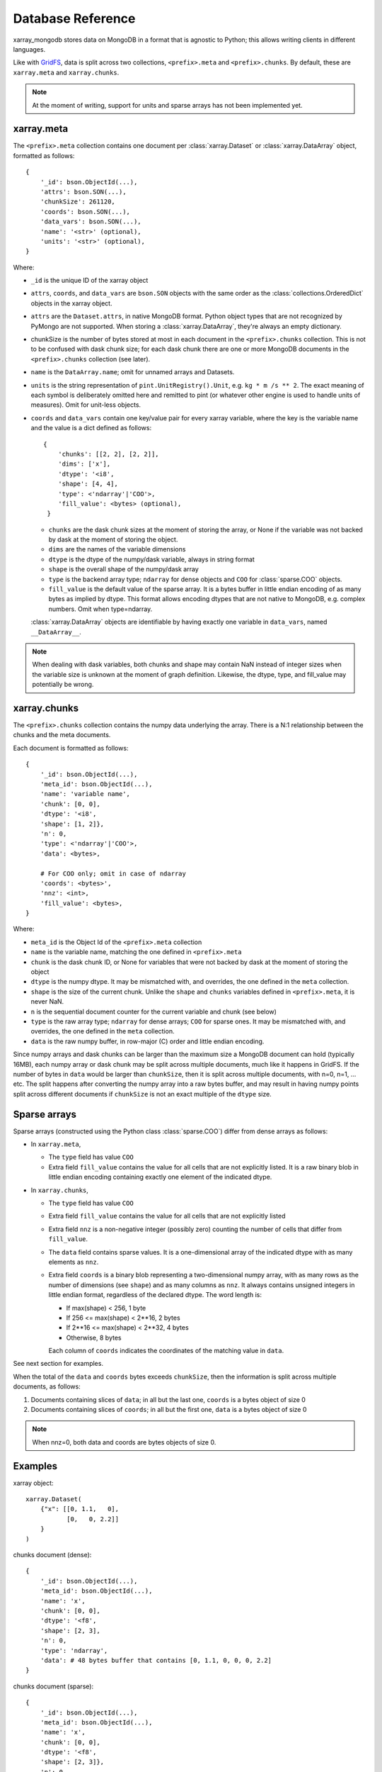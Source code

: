 Database Reference
==================
xarray_mongodb stores data on MongoDB in a format that is
agnostic to Python; this allows writing clients in different languages.

Like with `GridFS <https://docs.mongodb.com/manual/core/gridfs/>`_, data is
split across two collections, ``<prefix>.meta`` and ``<prefix>.chunks``. By
default, these are ``xarray.meta`` and ``xarray.chunks``.

.. note::
   At the moment of writing, support for units and sparse arrays has not been
   implemented yet.


xarray.meta
-----------
The ``<prefix>.meta`` collection contains one document per
:class:`xarray.Dataset` or :class:`xarray.DataArray` object, formatted as
follows::

    {
        '_id': bson.ObjectId(...),
        'attrs': bson.SON(...),
        'chunkSize': 261120,
        'coords': bson.SON(...),
        'data_vars': bson.SON(...),
        'name': '<str>' (optional),
        'units': '<str>' (optional),
    }

Where:

- ``_id`` is the unique ID of the xarray object
- ``attrs``, ``coords``, and ``data_vars`` are ``bson.SON`` objects with
  the same order as the :class:`collections.OrderedDict` objects in the
  xarray object.
- ``attrs`` are the ``Dataset.attrs``, in native MongoDB format. Python object
  types that are not recognized by PyMongo are not supported. When storing a
  :class:`xarray.DataArray`, they're always an empty dictionary.
- chunkSize is the number of bytes stored at most in each document in the
  ``<prefix>.chunks`` collection. This is not to be confused with dask chunk
  size; for each dask chunk there are one or more MongoDB documents in the
  ``<prefix>.chunks`` collection (see later).
- ``name`` is the ``DataArray.name``; omit for unnamed arrays and Datasets.
- ``units`` is the string representation of ``pint.UnitRegistry().Unit``, e.g.
  ``kg * m /s ** 2``. The exact meaning of each symbol is deliberately omitted here and
  remitted to pint (or whatever other engine is used to handle units of measures).
  Omit for unit-less objects.
- ``coords`` and ``data_vars`` contain one key/value pair for every
  xarray variable, where the key is the variable name and the value is a dict
  defined as follows::

    {
        'chunks': [[2, 2], [2, 2]],
        'dims': ['x'],
        'dtype': '<i8',
        'shape': [4, 4],
        'type': <'ndarray'|'COO'>,
        'fill_value': <bytes> (optional),
     }

  - ``chunks`` are the dask chunk sizes at the moment of storing the array, or None if
    the variable was not backed by dask at the moment of storing the object.
  - ``dims`` are the names of the variable dimensions
  - ``dtype`` is the dtype of the numpy/dask variable, always in string format
  - ``shape`` is the overall shape of the numpy/dask array
  - ``type`` is the backend array type; ``ndarray`` for dense objects and ``COO``
    for :class:`sparse.COO` objects.
  - ``fill_value`` is the default value of the sparse array.
    It is a bytes buffer in little endian encoding of as many bytes as implied by dtype.
    This format allows encoding dtypes that are not native to MongoDB, e.g. complex
    numbers. Omit when type=ndarray.

  :class:`xarray.DataArray` objects are identifiable by having exactly one
  variable in ``data_vars``, named ``__DataArray__``.

.. note::
   When dealing with dask variables, both chunks and shape may contain NaN instead of
   integer sizes when the variable size is unknown at the moment of graph definition.
   Likewise, the dtype, type, and fill_value may potentially be wrong.


xarray.chunks
-------------
The ``<prefix>.chunks`` collection contains the numpy data underlying the
array. There is a N:1 relationship between the chunks and the meta documents.

Each document is formatted as follows::

        {
            '_id': bson.ObjectId(...),
            'meta_id': bson.ObjectId(...),
            'name': 'variable name',
            'chunk': [0, 0],
            'dtype': '<i8',
            'shape': [1, 2]},
            'n': 0,
            'type': <'ndarray'|'COO'>,
            'data': <bytes>,

            # For COO only; omit in case of ndarray
            'coords': <bytes>',
            'nnz': <int>,
            'fill_value': <bytes>,
        }

Where:

- ``meta_id`` is the Object Id of the ``<prefix>.meta`` collection
- ``name`` is the variable name, matching the one defined in ``<prefix>.meta``
- ``chunk`` is the dask chunk ID, or None for variables that were not backed by dask at
  the moment of storing the object
- ``dtype`` is the numpy dtype. It may be mismatched with, and overrides, the
  one defined in the ``meta`` collection.
- ``shape`` is the size of the current chunk. Unlike the ``shape`` and
  ``chunks`` variables defined in ``<prefix>.meta``, it is never NaN.
- ``n`` is the sequential document counter for the current variable and
  chunk (see below)
- ``type`` is the raw array type; ``ndarray`` for dense arrays; ``COO`` for sparse ones.
  It may be mismatched with, and overrides, the one defined in the ``meta`` collection.
- ``data`` is the raw numpy buffer, in row-major (C) order and little endian encoding.

Since numpy arrays and dask chunks can be larger than the maximum size a MongoDB
document can hold (typically 16MB), each numpy array or dask chunk may be split across
multiple documents, much like it happens in GridFS.
If the number of bytes in ``data`` would be larger than ``chunkSize``, then it is split
across multiple documents, with n=0, n=1, ... etc. The split happens after converting
the numpy array into a raw bytes buffer, and may result in having numpy points split
across different documents if ``chunkSize`` is not an exact multiple of the
``dtype`` size.

Sparse arrays
-------------
Sparse arrays (constructed using the Python class :class:`sparse.COO`) differ from
dense arrays as follows:

- In ``xarray.meta``,

  - The ``type`` field has value ``COO``
  - Extra field ``fill_value`` contains the value for all cells that are not explicitly
    listed. It is a raw binary blob in little endian encoding containing exactly one
    element of the indicated dtype.

- In ``xarray.chunks``,

  - The ``type`` field has value ``COO``
  - Extra field ``fill_value`` contains the value for all cells that are not
    explicitly listed
  - Extra field ``nnz`` is a non-negative integer (possibly zero) counting the number of
    cells that differ from ``fill_value``.
  - The ``data`` field contains sparse values. It is a one-dimensional array of the
    indicated dtype with as many elements as ``nnz``.
  - Extra field ``coords`` is a binary blob representing a two-dimensional numpy array, with
    as many rows as the number of dimensions (see ``shape``) and as many columns as ``nnz``.
    It always contains unsigned integers in little endian format, regardless of the
    declared dtype. The word length is:

    - If max(shape) < 256, 1 byte
    - If 256 <= max(shape) < 2**16, 2 bytes
    - If 2**16 <= max(shape) < 2**32, 4 bytes
    - Otherwise, 8 bytes

    Each column of ``coords`` indicates the coordinates of the matching value in
    ``data``.

See next section for examples.

When the total of the ``data`` and ``coords`` bytes exceeds ``chunkSize``, then the information
is split across multiple documents, as follows:

1. Documents containing slices of ``data``; in all but the last one, ``coords`` is a
   bytes object of size 0
2. Documents containing slices of ``coords``; in all but the first one, ``data`` is a
   bytes object of size 0

.. note::
   When nnz=0, both data and coords are bytes objects of size 0.


Examples
--------
xarray object::

    xarray.Dataset(
        {"x": [[0, 1.1,   0],
               [0,   0, 2.2]]
        }
    )

chunks document (dense)::

    {
        '_id': bson.ObjectId(...),
        'meta_id': bson.ObjectId(...),
        'name': 'x',
        'chunk': [0, 0],
        'dtype': '<f8',
        'shape': [2, 3],
        'n': 0,
        'type': 'ndarray',
        'data': # 48 bytes buffer that contains [0, 1.1, 0, 0, 0, 2.2]
    }

chunks document (sparse)::

    {
        '_id': bson.ObjectId(...),
        'meta_id': bson.ObjectId(...),
        'name': 'x',
        'chunk': [0, 0],
        'dtype': '<f8',
        'shape': [2, 3]},
        'n': 0,
        'type': 'COO',
        'nnz': 2,
        'fill_value': b'\x00\x00\x00\x00\x00\x00\x00\x00',
        'data': # 16 bytes buffer that contains [1.1, 2.2]
        'coords': # 4 bytes buffer that contains [[0, 1,
                  #                               [1, 2]]
    }

Indexing
--------
Documents in ``<prefix>.chunks`` are identifiable by a unique functional key
``(meta_id, name, chunk, n)``. The driver automatically creates a non-unique index
``(meta_id, name, chunk)`` on the collection. Indexing ``n`` is unnecessary as
all the segments for a chunk are always read back together.


Missing data
------------
``<prefix>.chunks`` may miss some or all of the documents needed to
reconstruct the xarray object. This typically happens when:

- the user invokes ``put()``, but then does not compute the returned future
- some or all of the dask chunks fail to compute because of a fault at any
  point upstream in the dask graph
- there is a fault in MongoDB, e.g. the database becomes unreachable
  between the moment ``put()`` is invoked and the moment the future is
  computed, or if the disk becomes full.

The document in ``<prefix>.meta`` allows defining the
``(meta_id, name, chunk)`` search key for all objects in ``<prefix>.chunks``
and identify any missing documents. When a chunk is split across multiple
documents, one can figure out if the retrieved documents (n=0, n=1, ...) are
the complete set:

- for dense arrays (type=ndarray), the number of bytes in ``data`` must be the same as
  the productory of ``shape`` multiplied by ``dtype``.size.
- for sparse arrays(type=COO), the number of bytes in ``data`` plus ``coords`` must be
  the same as ``nnz * (dtype.size + len(shape) * coords.dtype.size)`` where
  ``coords.dtype.size`` is either 1, 2, 4 or 8 depending on ``max(shape)`` (see above).
